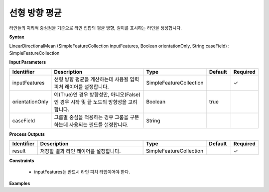 .. _directionalmean:

선형 방향 평균
========================

라인들의 지리적 중심점을 기준으로 라인 집합의 평균 방향, 길이를 표시하는 라인을 생성합니다.

**Syntax**

LinearDirectionalMean (SimpleFeatureCollection inputFeatures, Boolean orientationOnly, String caseField) : SimpleFeatureCollection

**Input Parameters**

.. list-table::
   :widths: 10 50 20 10 10

   * - **Identifier**
     - **Description**
     - **Type**
     - **Default**
     - **Required**

   * - inputFeatures
     - 선형 방향 평균을 계산하는데 사용될 입력 피처 레이어를 설정합니다.
     - SimpleFeatureCollection
     -
     - ✓

   * - orientationOnly
     - 예(True)인 경우 방향성만, 아니오(False)인 경우 시작 및 끝 노드의 방향성을 고려합니다.
     - Boolean
     - true
     -

   * - caseField
     - 그룹별 중심을 적용하는 경우 그룹을 구분하는데 사용되는 필드를 설정합니다.
     - String
     -
     -

**Process Outputs**

.. list-table::
   :widths: 10 50 20 10 10

   * - **Identifier**
     - **Description**
     - **Type**
     - **Default**
     - **Required**

   * - result
     - 저장할 결과 라인 레이어를 설정합니다.
     - SimpleFeatureCollection
     -
     - ✓

**Constraints**

 - inputFeatures는 반드시 라인 피처 타입이어야 한다.

**Examples**
